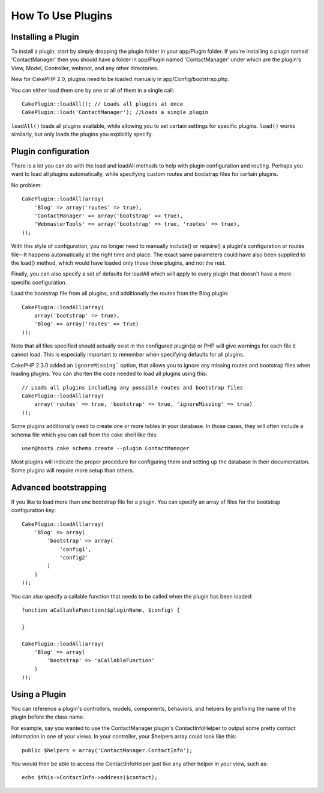 How To Use Plugins
##################

Installing a Plugin
===================

To install a plugin, start by simply dropping the plugin folder in
your app/Plugin folder. If you're installing a plugin named
'ContactManager' then you should have a folder in app/Plugin
named 'ContactManager' under which are the plugin's View, Model,
Controller, webroot, and any other directories.

New for CakePHP 2.0, plugins need to be loaded manually in
app/Config/bootstrap.php.

You can either load them one by one or all of them in a single call::

    CakePlugin::loadAll(); // Loads all plugins at once
    CakePlugin::load('ContactManager'); //Loads a single plugin


``loadAll()`` loads all plugins available, while allowing you to set certain
settings for specific plugins. ``load()`` works similarly, but only loads the
plugins you explicitly specify.

Plugin configuration
====================

There is a lot you can do with the load and loadAll methods to help with
plugin configuration and routing. Perhaps you want to load all plugins
automatically, while specifying custom routes and bootstrap files for
certain plugins.

No problem::

    CakePlugin::loadAll(array(
        'Blog' => array('routes' => true),
        'ContactManager' => array('bootstrap' => true),
        'WebmasterTools' => array('bootstrap' => true, 'routes' => true),
    ));

With this style of configuration, you no longer need to manually
include() or require() a plugin's configuration or routes file--It happens
automatically at the right time and place. The exact same parameters could
have also been supplied to the load() method, which would have loaded only those
three plugins, and not the rest.

Finally, you can also specify a set of defaults for loadAll which will apply to
every plugin that doesn't have a more specific configuration.

Load the bootstrap file from all plugins, and additionally the routes from the Blog plugin::

    CakePlugin::loadAll(array(
        array('bootstrap' => true),
        'Blog' => array('routes' => true)
    ));


Note that all files specified should actually exist in the configured
plugin(s) or PHP will give warnings for each file it cannot load. This is
especially important to remember when specifying defaults for all plugins.

CakePHP 2.3.0 added an ``ignoreMissing``` option, that allows you to ignore any
missing routes and bootstrap files when loading plugins. You can shorten the
code needed to load all plugins using this::

    // Loads all plugins including any possible routes and bootstrap files
    CakePlugin::loadAll(array(
        array('routes' => true, 'bootstrap' => true, 'ignoreMissing' => true)
    ));

Some plugins additionally need to create one or more tables in your database. In
those cases, they will often include a schema file which you can
call from the cake shell like this::

    user@host$ cake schema create --plugin ContactManager

Most plugins will indicate the proper procedure for configuring
them and setting up the database in their documentation. Some
plugins will require more setup than others.

Advanced bootstrapping
======================

If you like to load more than one bootstrap file for a plugin. You can specify
an array of files for the bootstrap configuration key::

    CakePlugin::loadAll(array(
        'Blog' => array(
            'bootstrap' => array(
                'config1',
                'config2'
            )
        )
    ));

You can also specify a callable function that needs to be called when the plugin
has been loaded::


    function aCallableFunction($pluginName, $config) {

    }

    CakePlugin::loadAll(array(
        'Blog' => array(
            'bootstrap' => 'aCallableFunction'
        )
    ));

Using a Plugin
==============

You can reference a plugin's controllers, models, components,
behaviors, and helpers by prefixing the name of the plugin before
the class name.

For example, say you wanted to use the ContactManager plugin's
ContactInfoHelper to output some pretty contact information in
one of your views. In your controller, your $helpers array
could look like this::

    public $helpers = array('ContactManager.ContactInfo');

You would then be able to access the ContactInfoHelper just like
any other helper in your view, such as::

    echo $this->ContactInfo->address($contact);

.. meta::
    :title lang=en: How To Use Plugins
    :keywords lang=en: plugin folder,configuration database,bootstrap,management module,webroot,user management,contactmanager,array,config,cakephp,models,php,directories,blog,plugins,applications